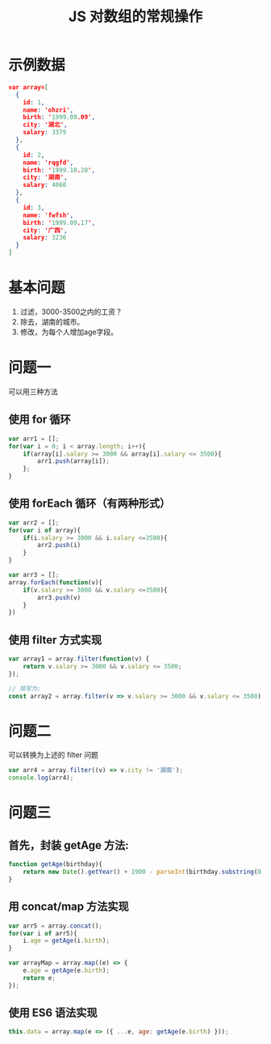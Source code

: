 #+TITLE: JS 对数组的常规操作


* 示例数据

#+BEGIN_SRC json
  var array=[
    {
      id: 1,
      name: 'ohzri',
      birth: '1999.09.09',
      city: '湖北',
      salary: 3379
    },
    {
      id: 2,
      name: 'rqgfd',
      birth: '1999.10.28',
      city: '湖南',
      salary: 4060
    },
    {
      id: 3,
      name: 'fwfsh',
      birth: '1999.09.17',
      city: '广西',
      salary: 3236
    }
  ]
#+END_SRC

* 基本问题

1. 过滤，3000-3500之内的工资？
2. 除去，湖南的城市。
3. 修改，为每个人增加age字段。

* 问题一

可以用三种方法

** 使用 for 循环

#+BEGIN_SRC js
  var arr1 = [];
  for(var i = 0; i < array.length; i++){
      if(array[i].salary >= 3000 && array[i].salary <= 3500){
          arr1.push(array[i]);
      };
  }
#+END_SRC

** 使用 forEach 循环（有两种形式）

#+BEGIN_SRC js
  var arr2 = [];
  for(var i of array){
      if(i.salary >= 3000 && i.salary <=3500){
          arr2.push(i)
      }
  }

  var arr3 = [];
  array.forEach(function(v){
      if(v.salary >= 3000 && v.salary <=3500){
          arr3.push(v)
      }
  })
#+END_SRC

** 使用 filter 方式实现

#+BEGIN_SRC js
  var array1 = array.filter(function(v) {
      return v.salary >= 3000 && v.salary <= 3500;
  });

  // 简写为:
  const array2 = array.filter(v => v.salary >= 3000 && v.salary <= 3500);
#+END_SRC

* 问题二

可以转换为上述的 filter 问题

#+BEGIN_SRC js
  var arr4 = array.filter((v) => v.city != '湖南');
  console.log(arr4);
#+END_SRC

* 问题三
** 首先，封装 getAge 方法:

#+BEGIN_SRC js
  function getAge(birthday){
      return new Date().getYear() + 1900 - parseInt(birthday.substring(0, birthday.indexOf('.')));
  }
#+END_SRC

** 用 concat/map 方法实现

#+BEGIN_SRC js
  var arr5 = array.concat();
  for(var i of arr5){
      i.age = getAge(i.birth);
  }

  var arrayMap = array.map((e) => {
      e.age = getAge(e.birth);
      return e;
  });
#+END_SRC

** 使用 ES6 语法实现

#+BEGIN_SRC js
  this.data = array.map(e => ({ ...e, age: getAge(e.birth) }));
#+END_SRC

